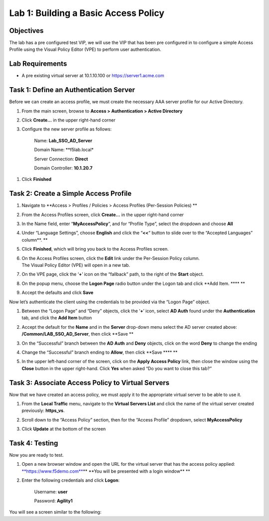 Lab 1: Building a Basic Access Policy
====================================================

Objectives
----------

The lab has a pre configured test VIP, we will use the VIP that has been pre configured in to configure a simple Access Profile using the Visual Policy Editor
(VPE) to perform user authentication.

Lab Requirements
----------------

-  A pre existing virtual server at 10.1.10.100 or https://server1.acme.com

Task 1: Define an Authentication Server
---------------------------------------

Before we can create an access profile, we must create the necessary AAA
server profile for our Active Directory.

1. From the main screen, browse to **Access > Authentication > Active
   Directory**

2. Click **Create…** in the upper right-hand corner

3. Configure the new server profile as follows:

    Name: **Lab\_SSO\_AD\_Server**

    Domain Name: **f5lab.local*

    Server Connection: **Direct**

    Domain Controller: **10.1.20.7**

|image10| |image11|

1. Click **Finished**

Task 2: Create a Simple Access Profile
--------------------------------------

1. Navigate to **Access > Profiles / Policies > Access Profiles
   (Per-Session Policies)
   **\ |image10|

2. From the Access Profiles screen, click **Create...** in the upper
   right-hand corner

3. | In the Name field, enter “\ **MyAccessPolicy**\ ”, and for “Profile
     Type”, select the dropdown and choose **All**
   | |image11|

4. Under “Language Settings”, choose **English** and click the
   “\ **<<**\ “ button to slide over to the “Accepted Languages”
   column\ **.
   **\ |image12|

5. Click **Finished**, which will bring you back to the Access Profiles
   screen.

6. | On the Access Profiles screen, click the **Edit** link under the
     Per-Session Policy column. |image13|
   | The Visual Policy Editor (VPE) will open in a new tab.

7. | On the VPE page, click the ‘\ **+**\ ’ icon on the “fallback” path,
     to the right of the **Start** object.
   | |image14|

8. On the popup menu, choose the **Logon Page** radio button under the
   Logon tab and click **Add Item.
   **\ |image15|\ **
   **\ |image16|

9. Accept the defaults and click **Save**

Now let’s authenticate the client using the credentials to be provided
via the “Logon Page” object.

1. | Between the “Logon Page” and “Deny” objects, click the ‘\ **+**\ ’
     icon, select **AD Auth** found under the **Authentication** tab,
     and click the **Add Item** button
   | |image17|
   | |image18|

2. Accept the default for the **Name** and in the **Server** drop-down
   menu select the AD server created above:
   **/Common/LAB\_SSO\_AD\_Server**, then click **Save
   **\ |image19|

3. | On the “Successful” branch between the **AD Auth** and **Deny**
     objects, click on the word **Deny** to change the ending
   | |image20|

4. Change the “Successful” branch ending to **Allow**, then click **Save
   **\ |image21|\ **
   **\ |image22|

5. | In the upper left-hand corner of the screen, click on the **Apply
     Access Policy** link, then close the window using the **Close**
     button in the upper right-hand. Click **Yes** when asked “Do you
     want to close this tab?”
   | |image23| |image24|

Task 3: Associate Access Policy to Virtual Servers
--------------------------------------------------

Now that we have created an access policy, we must apply it to the
appropriate virtual server to be able to use it.

1. From the **Local Traffic** menu, navigate to the **Virtual Servers
   List** and click the name of the virtual server created previously:
   **https\_vs**.

2. | Scroll down to the “Access Policy” section, then for the “Access
     Profile” dropdown, select **MyAccessPolicy**
   | |image25|

3. Click **Update** at the bottom of the screen

Task 4: Testing
---------------

Now you are ready to test.

1. Open a new browser window and open the URL for the virtual server
   that has the access policy applied:
   `**https://www.f5demo.com** <https://www.f5demo.com>`__\ **
   **\ You will be presented with a login window\ **
   **\ |image26|

2. Enter the following credentials and click **Logon**:

    Username: **user**

    Password: **Agility1**

| You will see a screen similar to the following:
| |image27|

.. 
.. |image8| image:: media/image10.png
   :width: 2.59124in
   :height: 2.90971in
.. |image9| image:: media/image11.png
   :width: 2.49705in
   :height: 2.49047in
.. |image10| image:: media/image12.png
   :width: 2.81496in
   :height: 2.04331in
.. |image11| image:: media/image13.png
   :width: 3.35694in
   :height: 1.17083in
.. |image12| image:: media/image14.png
   :width: 5.30972in
   :height: 1.96914in
.. |image13| image:: media/image15.png
   :width: 5.30625in
   :height: 1.20139in
.. |image14| image:: media/image16.png
   :width: 3.67708in
   :height: 1.59375in
.. |image15| image:: media/image17.png
   :width: 5.30972in
   :height: 2.99543in
.. |image16| image:: media/image18.png
   :width: 4.09422in
   :height: 4.25486in
.. |image17| image:: media/image19.png
   :width: 2.75000in
   :height: 1.32500in
.. |image18| image:: media/image20.png
   :width: 2.83858in
   :height: 4.42520in
.. |image19| image:: media/image21.png
   :width: 5.05208in
   :height: 2.44710in
.. |image20| image:: media/image22.png
   :width: 4.80000in
   :height: 1.40000in
.. |image21| image:: media/image23.png
   :width: 2.17708in
   :height: 2.73681in
.. |image22| image:: media/image24.png
   :width: 4.51887in
   :height: 1.56041in
.. |image23| image:: media/image25.png
   :width: 2.14583in
   :height: 0.73958in
.. |image24| image:: media/image26.png
   :width: 2.00000in
   :height: 0.67921in
.. |image25| image:: media/image27.png
   :width: 2.40945in
   :height: 3.52362in
.. |image26| image:: media/image28.png
   :width: 2.13489in
   :height: 1.96875in
.. |image27| image:: media/image9.png
   :width: 5.07751in
   :height: 2.84357in